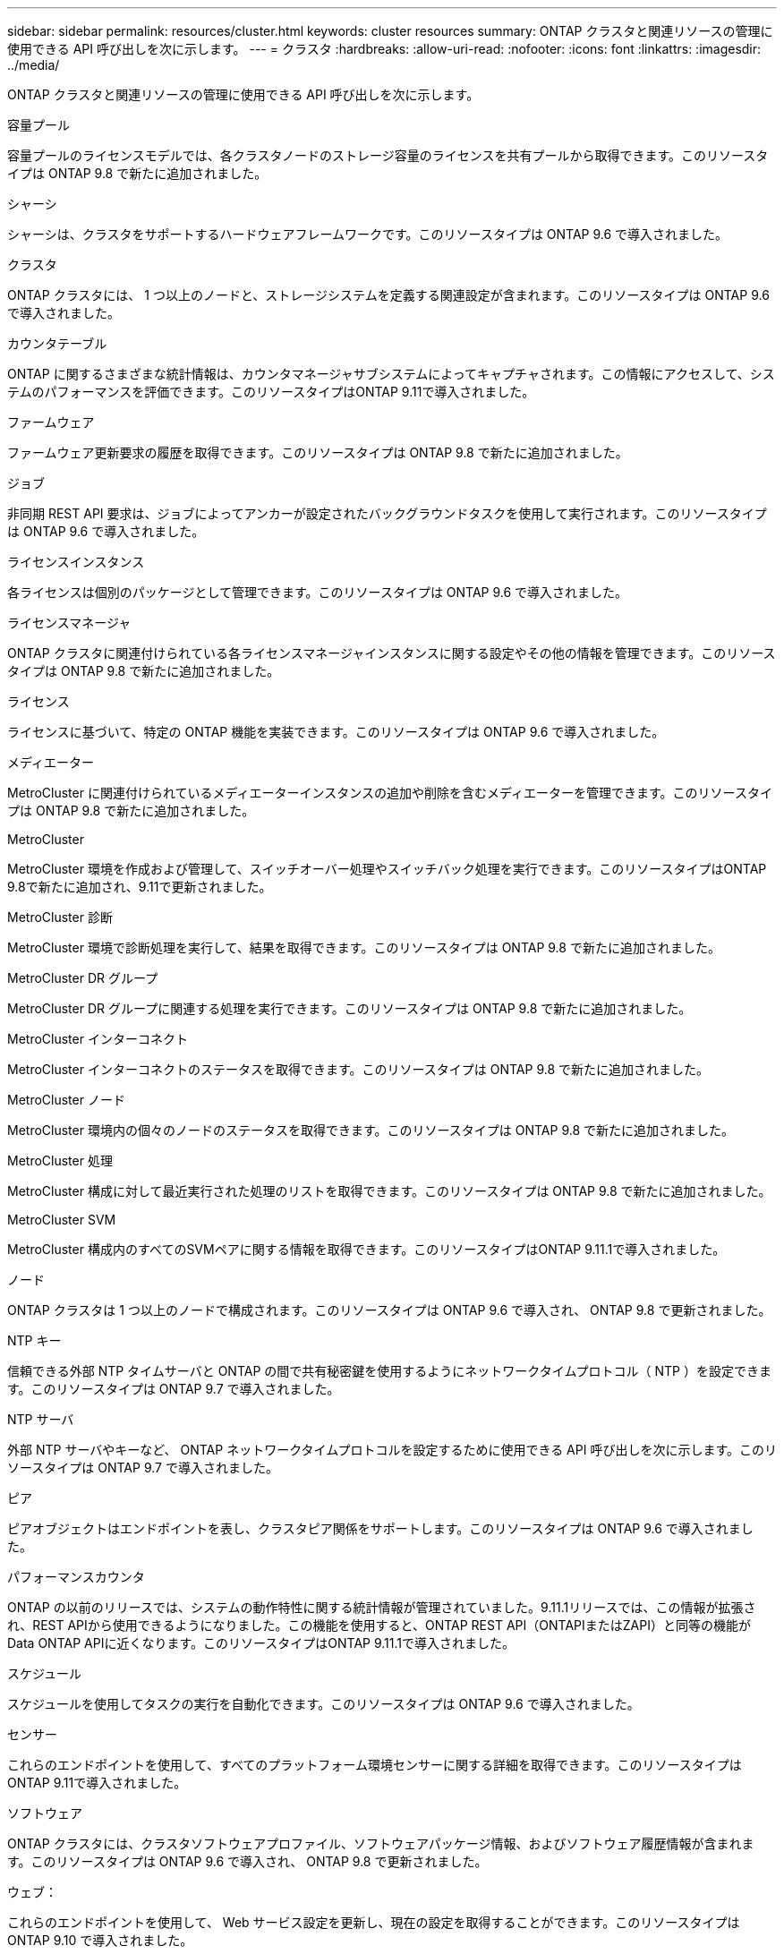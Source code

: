 ---
sidebar: sidebar 
permalink: resources/cluster.html 
keywords: cluster resources 
summary: ONTAP クラスタと関連リソースの管理に使用できる API 呼び出しを次に示します。 
---
= クラスタ
:hardbreaks:
:allow-uri-read: 
:nofooter: 
:icons: font
:linkattrs: 
:imagesdir: ../media/


[role="lead"]
ONTAP クラスタと関連リソースの管理に使用できる API 呼び出しを次に示します。

.容量プール
容量プールのライセンスモデルでは、各クラスタノードのストレージ容量のライセンスを共有プールから取得できます。このリソースタイプは ONTAP 9.8 で新たに追加されました。

.シャーシ
シャーシは、クラスタをサポートするハードウェアフレームワークです。このリソースタイプは ONTAP 9.6 で導入されました。

.クラスタ
ONTAP クラスタには、 1 つ以上のノードと、ストレージシステムを定義する関連設定が含まれます。このリソースタイプは ONTAP 9.6 で導入されました。

.カウンタテーブル
ONTAP に関するさまざまな統計情報は、カウンタマネージャサブシステムによってキャプチャされます。この情報にアクセスして、システムのパフォーマンスを評価できます。このリソースタイプはONTAP 9.11で導入されました。

.ファームウェア
ファームウェア更新要求の履歴を取得できます。このリソースタイプは ONTAP 9.8 で新たに追加されました。

.ジョブ
非同期 REST API 要求は、ジョブによってアンカーが設定されたバックグラウンドタスクを使用して実行されます。このリソースタイプは ONTAP 9.6 で導入されました。

.ライセンスインスタンス
各ライセンスは個別のパッケージとして管理できます。このリソースタイプは ONTAP 9.6 で導入されました。

.ライセンスマネージャ
ONTAP クラスタに関連付けられている各ライセンスマネージャインスタンスに関する設定やその他の情報を管理できます。このリソースタイプは ONTAP 9.8 で新たに追加されました。

.ライセンス
ライセンスに基づいて、特定の ONTAP 機能を実装できます。このリソースタイプは ONTAP 9.6 で導入されました。

.メディエーター
MetroCluster に関連付けられているメディエーターインスタンスの追加や削除を含むメディエーターを管理できます。このリソースタイプは ONTAP 9.8 で新たに追加されました。

.MetroCluster
MetroCluster 環境を作成および管理して、スイッチオーバー処理やスイッチバック処理を実行できます。このリソースタイプはONTAP 9.8で新たに追加され、9.11で更新されました。

.MetroCluster 診断
MetroCluster 環境で診断処理を実行して、結果を取得できます。このリソースタイプは ONTAP 9.8 で新たに追加されました。

.MetroCluster DR グループ
MetroCluster DR グループに関連する処理を実行できます。このリソースタイプは ONTAP 9.8 で新たに追加されました。

.MetroCluster インターコネクト
MetroCluster インターコネクトのステータスを取得できます。このリソースタイプは ONTAP 9.8 で新たに追加されました。

.MetroCluster ノード
MetroCluster 環境内の個々のノードのステータスを取得できます。このリソースタイプは ONTAP 9.8 で新たに追加されました。

.MetroCluster 処理
MetroCluster 構成に対して最近実行された処理のリストを取得できます。このリソースタイプは ONTAP 9.8 で新たに追加されました。

.MetroCluster SVM
MetroCluster 構成内のすべてのSVMペアに関する情報を取得できます。このリソースタイプはONTAP 9.11.1で導入されました。

.ノード
ONTAP クラスタは 1 つ以上のノードで構成されます。このリソースタイプは ONTAP 9.6 で導入され、 ONTAP 9.8 で更新されました。

.NTP キー
信頼できる外部 NTP タイムサーバと ONTAP の間で共有秘密鍵を使用するようにネットワークタイムプロトコル（ NTP ）を設定できます。このリソースタイプは ONTAP 9.7 で導入されました。

.NTP サーバ
外部 NTP サーバやキーなど、 ONTAP ネットワークタイムプロトコルを設定するために使用できる API 呼び出しを次に示します。このリソースタイプは ONTAP 9.7 で導入されました。

.ピア
ピアオブジェクトはエンドポイントを表し、クラスタピア関係をサポートします。このリソースタイプは ONTAP 9.6 で導入されました。

.パフォーマンスカウンタ
ONTAP の以前のリリースでは、システムの動作特性に関する統計情報が管理されていました。9.11.1リリースでは、この情報が拡張され、REST APIから使用できるようになりました。この機能を使用すると、ONTAP REST API（ONTAPIまたはZAPI）と同等の機能がData ONTAP APIに近くなります。このリソースタイプはONTAP 9.11.1で導入されました。

.スケジュール
スケジュールを使用してタスクの実行を自動化できます。このリソースタイプは ONTAP 9.6 で導入されました。

.センサー
これらのエンドポイントを使用して、すべてのプラットフォーム環境センサーに関する詳細を取得できます。このリソースタイプはONTAP 9.11で導入されました。

.ソフトウェア
ONTAP クラスタには、クラスタソフトウェアプロファイル、ソフトウェアパッケージ情報、およびソフトウェア履歴情報が含まれます。このリソースタイプは ONTAP 9.6 で導入され、 ONTAP 9.8 で更新されました。

.ウェブ：
これらのエンドポイントを使用して、 Web サービス設定を更新し、現在の設定を取得することができます。このリソースタイプは ONTAP 9.10 で導入されました。
